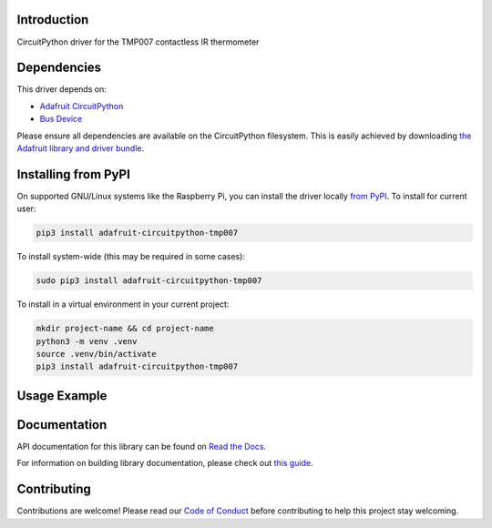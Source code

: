 Introduction
============

.. image:: https://readthedocs.org/projects/adafruit-circuitpython-tmp007/badge/?version=latest
    :target: https://docs.circuitpython.org/projects/tmp007/en/latest/
    :alt: Documentation Status

.. image:: https://raw.githubusercontent.com/adafruit/Adafruit_CircuitPython_Bundle/main/badges/adafruit_discord.svg
    :target: https://adafru.it/discord
    :alt: Discord

.. image:: https://github.com/adafruit/Adafruit_CircuitPython_TMP007/workflows/Build%20CI/badge.svg
    :target: https://github.com/adafruit/Adafruit_CircuitPython_TMP007/actions/
    :alt: Build Status

.. image:: https://img.shields.io/badge/code%20style-black-000000.svg
    :target: https://github.com/psf/black
    :alt: Code Style: Black

CircuitPython driver for the TMP007 contactless IR thermometer

Dependencies
=============
This driver depends on:

* `Adafruit CircuitPython <https://github.com/adafruit/circuitpython>`_
* `Bus Device <https://github.com/adafruit/Adafruit_CircuitPython_BusDevice>`_

Please ensure all dependencies are available on the CircuitPython filesystem.
This is easily achieved by downloading
`the Adafruit library and driver bundle <https://github.com/adafruit/Adafruit_CircuitPython_Bundle>`_.

Installing from PyPI
====================

On supported GNU/Linux systems like the Raspberry Pi, you can install the driver locally `from
PyPI <https://pypi.org/project/adafruit-circuitpython-tmp007/>`_. To install for current user:

.. code-block:: shell

    pip3 install adafruit-circuitpython-tmp007

To install system-wide (this may be required in some cases):

.. code-block:: shell

    sudo pip3 install adafruit-circuitpython-tmp007

To install in a virtual environment in your current project:

.. code-block:: shell

    mkdir project-name && cd project-name
    python3 -m venv .venv
    source .venv/bin/activate
    pip3 install adafruit-circuitpython-tmp007

Usage Example
=============


Documentation
=============

API documentation for this library can be found on `Read the Docs <https://docs.circuitpython.org/projects/tmp007/en/latest/>`_.

For information on building library documentation, please check out `this guide <https://learn.adafruit.com/creating-and-sharing-a-circuitpython-library/sharing-our-docs-on-readthedocs#sphinx-5-1>`_.

Contributing
============

Contributions are welcome! Please read our `Code of Conduct
<https://github.com/adafruit/Adafruit_CircuitPython_TMP007/blob/main/CODE_OF_CONDUCT.md>`_
before contributing to help this project stay welcoming.
